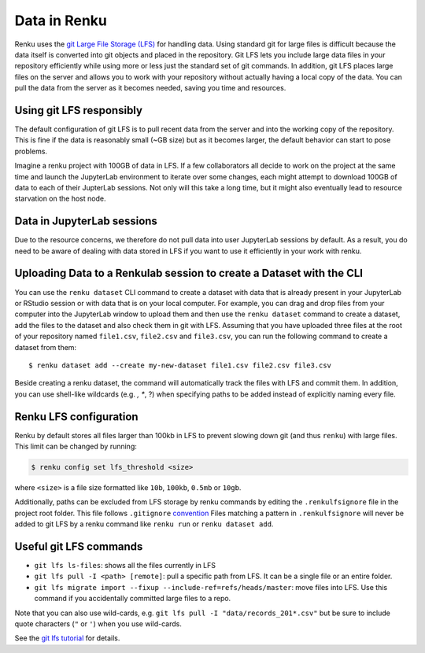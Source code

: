 .. _data:

Data in Renku
=============

Renku uses the `git Large File Storage (LFS) <https://git-lfs.github.com/>`_ for handling data.
Using standard git for large files is difficult because the data itself is
converted into git objects and placed in the repository. Git LFS lets you
include large data files in your repository efficiently while using more
or less just the standard set of git commands. In addition, git LFS places
large files on the server and allows you to work with your repository without
actually having a local copy of the data. You can pull the data from the server
as it becomes needed, saving you time and resources.

Using git LFS responsibly
-------------------------

The default configuration of git LFS is to pull recent data from the server
and into the working copy of the repository. This is fine if the data is
reasonably small (~GB size) but as it becomes larger, the default behavior
can start to pose problems.

Imagine a renku project with 100GB of data in LFS. If a few collaborators all
decide to work on the project at the same time and launch the JupyterLab
environment to iterate over some changes, each might attempt to download 100GB
of data to each of their JupterLab sessions. Not only will this take  a long
time, but it might also eventually lead to resource starvation on the host
node.

Data in JupyterLab sessions
---------------------------

Due to the resource concerns, we therefore do not pull data into user
JupyterLab sessions by default. As a result, you do need to be aware of dealing
with data stored in LFS if you want to use it efficiently in your work with
renku.

Uploading Data to a Renkulab session to create a Dataset with the CLI
---------------------------------------------------------------------

You can use the ``renku dataset`` CLI command to create a dataset with data
that is already present in your JupyterLab or RStudio session or with 
data that is on your local computer. For example, you can drag and drop files 
from your computer into the JupyterLab window to upload them and then 
use the ``renku dataset`` command to create a dataset, add the files to the 
dataset and also check them in git with LFS. Assuming that you have uploaded 
three files at the root of your repository named ``file1.csv``, ``file2.csv``
and ``file3.csv``, you can run the following command to create a dataset from them:

::

    $ renku dataset add --create my-new-dataset file1.csv file2.csv file3.csv

Beside creating a renku dataset, the command will automatically track the 
files with LFS and commit them. In addition, you can use shell-like wildcards 
(e.g. *, **, ?) when specifying paths to be added instead of explicitly naming every file.

Renku LFS configuration
-----------------------
Renku by default stores all files larger than 100kb in LFS to prevent
slowing down git (and thus ``renku``) with large files. This limit can be
changed by running:

.. code-block:: console

    $ renku config set lfs_threshold <size>

where ``<size>`` is a file size formatted like ``10b``, ``100kb``, ``0.5mb`` or
``10gb``.

Additionally, paths can be excluded from LFS storage by renku commands by
editing the ``.renkulfsignore`` file in the project root folder. This file
follows ``.gitignore`` `convention <https://git-scm.com/docs/gitignore#_pattern_format>`_
Files matching a pattern in ``.renkulfsignore`` will never be added to git LFS
by a renku command like ``renku run`` or ``renku dataset add``.

Useful git LFS commands
-----------------------

* ``git lfs ls-files``: shows all the files currently in LFS
* ``git lfs pull -I <path> [remote]``: pull a specific path from LFS. It can be a single file or an entire folder.
* ``git lfs migrate import --fixup --include-ref=refs/heads/master``: move files into LFS. Use this command if you accidentally committed large files to a repo.

Note that you can also use wild-cards, e.g. ``git lfs pull -I "data/records_201*.csv"``
but be sure to include quote characters (``"`` or ``'``) when you use wild-cards.

See the `git lfs tutorial <https://github.com/git-lfs/git-lfs/wiki/Tutorial>`_ for details.

